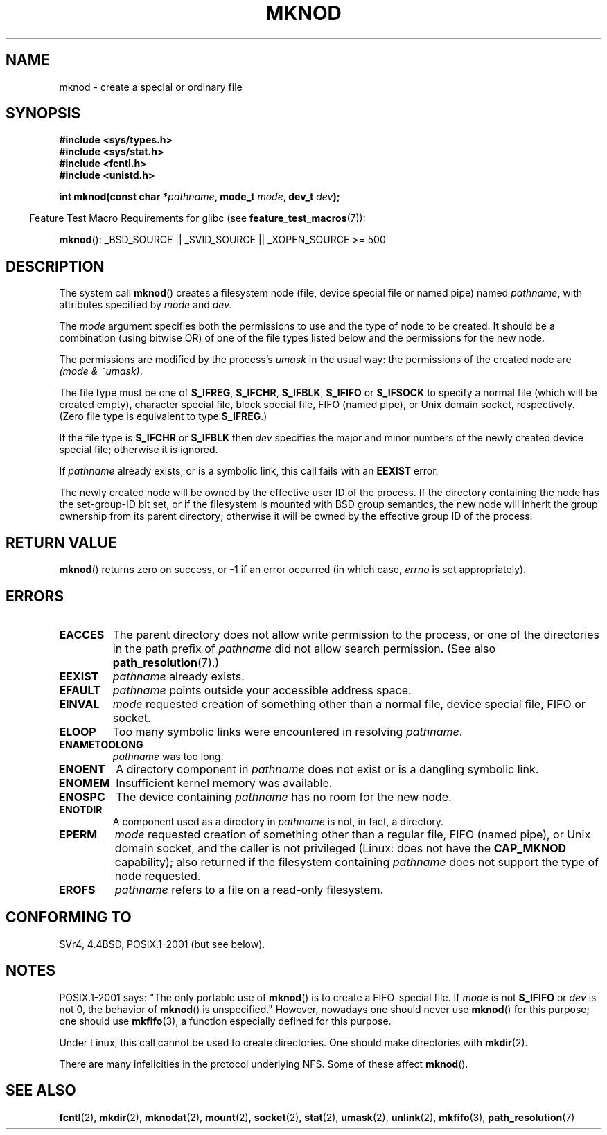 .\" Hey Emacs! This file is -*- nroff -*- source.
.\"
.\" This manpage is Copyright (C) 1992 Drew Eckhardt;
.\"                               1993 Michael Haardt
.\"                               1993,1994 Ian Jackson.
.\" You may distribute it under the terms of the GNU General
.\" Public License. It comes with NO WARRANTY.
.\"
.\" Modified 1996-08-18 by urs
.\" Modified 2003-04-23 by Michael Kerrisk
.\" Modified 2004-06-23 by Michael Kerrisk <mtk.manpages@gmail.com>
.\"
.TH MKNOD 2 2007-07-26 "Linux" "Linux Programmer's Manual"
.SH NAME
mknod \- create a special or ordinary file
.SH SYNOPSIS
.nf
.B #include <sys/types.h>
.B #include <sys/stat.h>
.B #include <fcntl.h>
.B #include <unistd.h>
.sp
.BI "int mknod(const char *" pathname ", mode_t " mode ", dev_t " dev );
.fi
.sp
.in -4n
Feature Test Macro Requirements for glibc (see
.BR feature_test_macros (7)):
.in
.sp
.BR mknod ():
_BSD_SOURCE || _SVID_SOURCE || _XOPEN_SOURCE\ >=\ 500
.SH DESCRIPTION
The system call
.BR mknod ()
creates a filesystem node (file, device special file or
named pipe) named
.IR pathname ,
with attributes specified by
.I mode
and
.IR dev .

The
.I mode
argument specifies both the permissions to use and the type of node
to be created.
It should be a combination (using bitwise OR) of one of the file types
listed below and the permissions for the new node.

The permissions are modified by the process's
.I umask
in the usual way: the permissions of the created node are
.IR "(mode & ~umask)" .

The file type must be one of
.BR S_IFREG ,
.BR S_IFCHR ,
.BR S_IFBLK ,
.B S_IFIFO
or
.B S_IFSOCK
.\" (S_IFSOCK since Linux 1.2.4)
to specify a normal file (which will be created empty), character
special file, block special file, FIFO (named pipe), or Unix domain socket,
respectively.
(Zero file type is equivalent to type
.BR S_IFREG .)

If the file type is
.B S_IFCHR
or
.B S_IFBLK
then
.I dev
specifies the major and minor numbers of the newly created device
special file; otherwise it is ignored.

If
.I pathname
already exists, or is a symbolic link, this call fails with an
.B EEXIST
error.

The newly created node will be owned by the effective user ID of the
process.
If the directory containing the node has the set-group-ID
bit set, or if the filesystem is mounted with BSD group semantics, the
new node will inherit the group ownership from its parent directory;
otherwise it will be owned by the effective group ID of the process.
.SH "RETURN VALUE"
.BR mknod ()
returns zero on success, or \-1 if an error occurred (in which case,
.I errno
is set appropriately).
.SH ERRORS
.TP
.B EACCES
The parent directory does not allow write permission to the process,
or one of the directories in the path prefix of
.I pathname
did not allow search permission.
(See also
.BR path_resolution (7).)
.TP
.B EEXIST
.I pathname
already exists.
.TP
.B EFAULT
.IR pathname " points outside your accessible address space."
.TP
.B EINVAL
.I mode
requested creation of something other than a normal file, device
special file, FIFO or socket.
.TP
.B ELOOP
Too many symbolic links were encountered in resolving
.IR pathname .
.TP
.B ENAMETOOLONG
.IR pathname " was too long."
.TP
.B ENOENT
A directory component in
.I pathname
does not exist or is a dangling symbolic link.
.TP
.B ENOMEM
Insufficient kernel memory was available.
.TP
.B ENOSPC
The device containing
.I pathname
has no room for the new node.
.TP
.B ENOTDIR
A component used as a directory in
.I pathname
is not, in fact, a directory.
.TP
.B EPERM
.I mode
requested creation of something other than a regular file,
FIFO (named pipe), or Unix domain socket, and the caller
is not privileged (Linux: does not have the
.B CAP_MKNOD
capability);
.\" For Unix domain sockets and regular files, EPERM is only returned in
.\" Linux 2.2 and earlier; in Linux 2.4 and later, unprivileged can
.\" use mknod() to make these files.
also returned if the filesystem containing
.I pathname
does not support the type of node requested.
.TP
.B EROFS
.I pathname
refers to a file on a read-only filesystem.
.SH "CONFORMING TO"
SVr4, 4.4BSD, POSIX.1-2001 (but see below).
.\" The Linux version differs from the SVr4 version in that it
.\" does not require root permission to create pipes, also in that no
.\" EMULTIHOP, ENOLINK, or EINTR error is documented.
.SH NOTES
POSIX.1-2001 says: "The only portable use of
.BR mknod ()
is to create a FIFO-special file.
If
.I mode
is not
.B S_IFIFO
or
.I dev
is not 0, the behavior of
.BR mknod ()
is unspecified."
However, nowadays one should never use
.BR mknod ()
for this purpose; one should use
.BR mkfifo (3),
a function especially defined for this purpose.

Under Linux, this call cannot be used to create directories.
One should make directories with
.BR mkdir (2).
.\" and one should make Unix domain sockets with socket(2) and bind(2).

There are many infelicities in the protocol underlying NFS.
Some of these affect
.BR mknod ().
.SH "SEE ALSO"
.BR fcntl (2),
.BR mkdir (2),
.BR mknodat (2),
.BR mount (2),
.BR socket (2),
.BR stat (2),
.BR umask (2),
.BR unlink (2),
.BR mkfifo (3),
.BR path_resolution (7)
